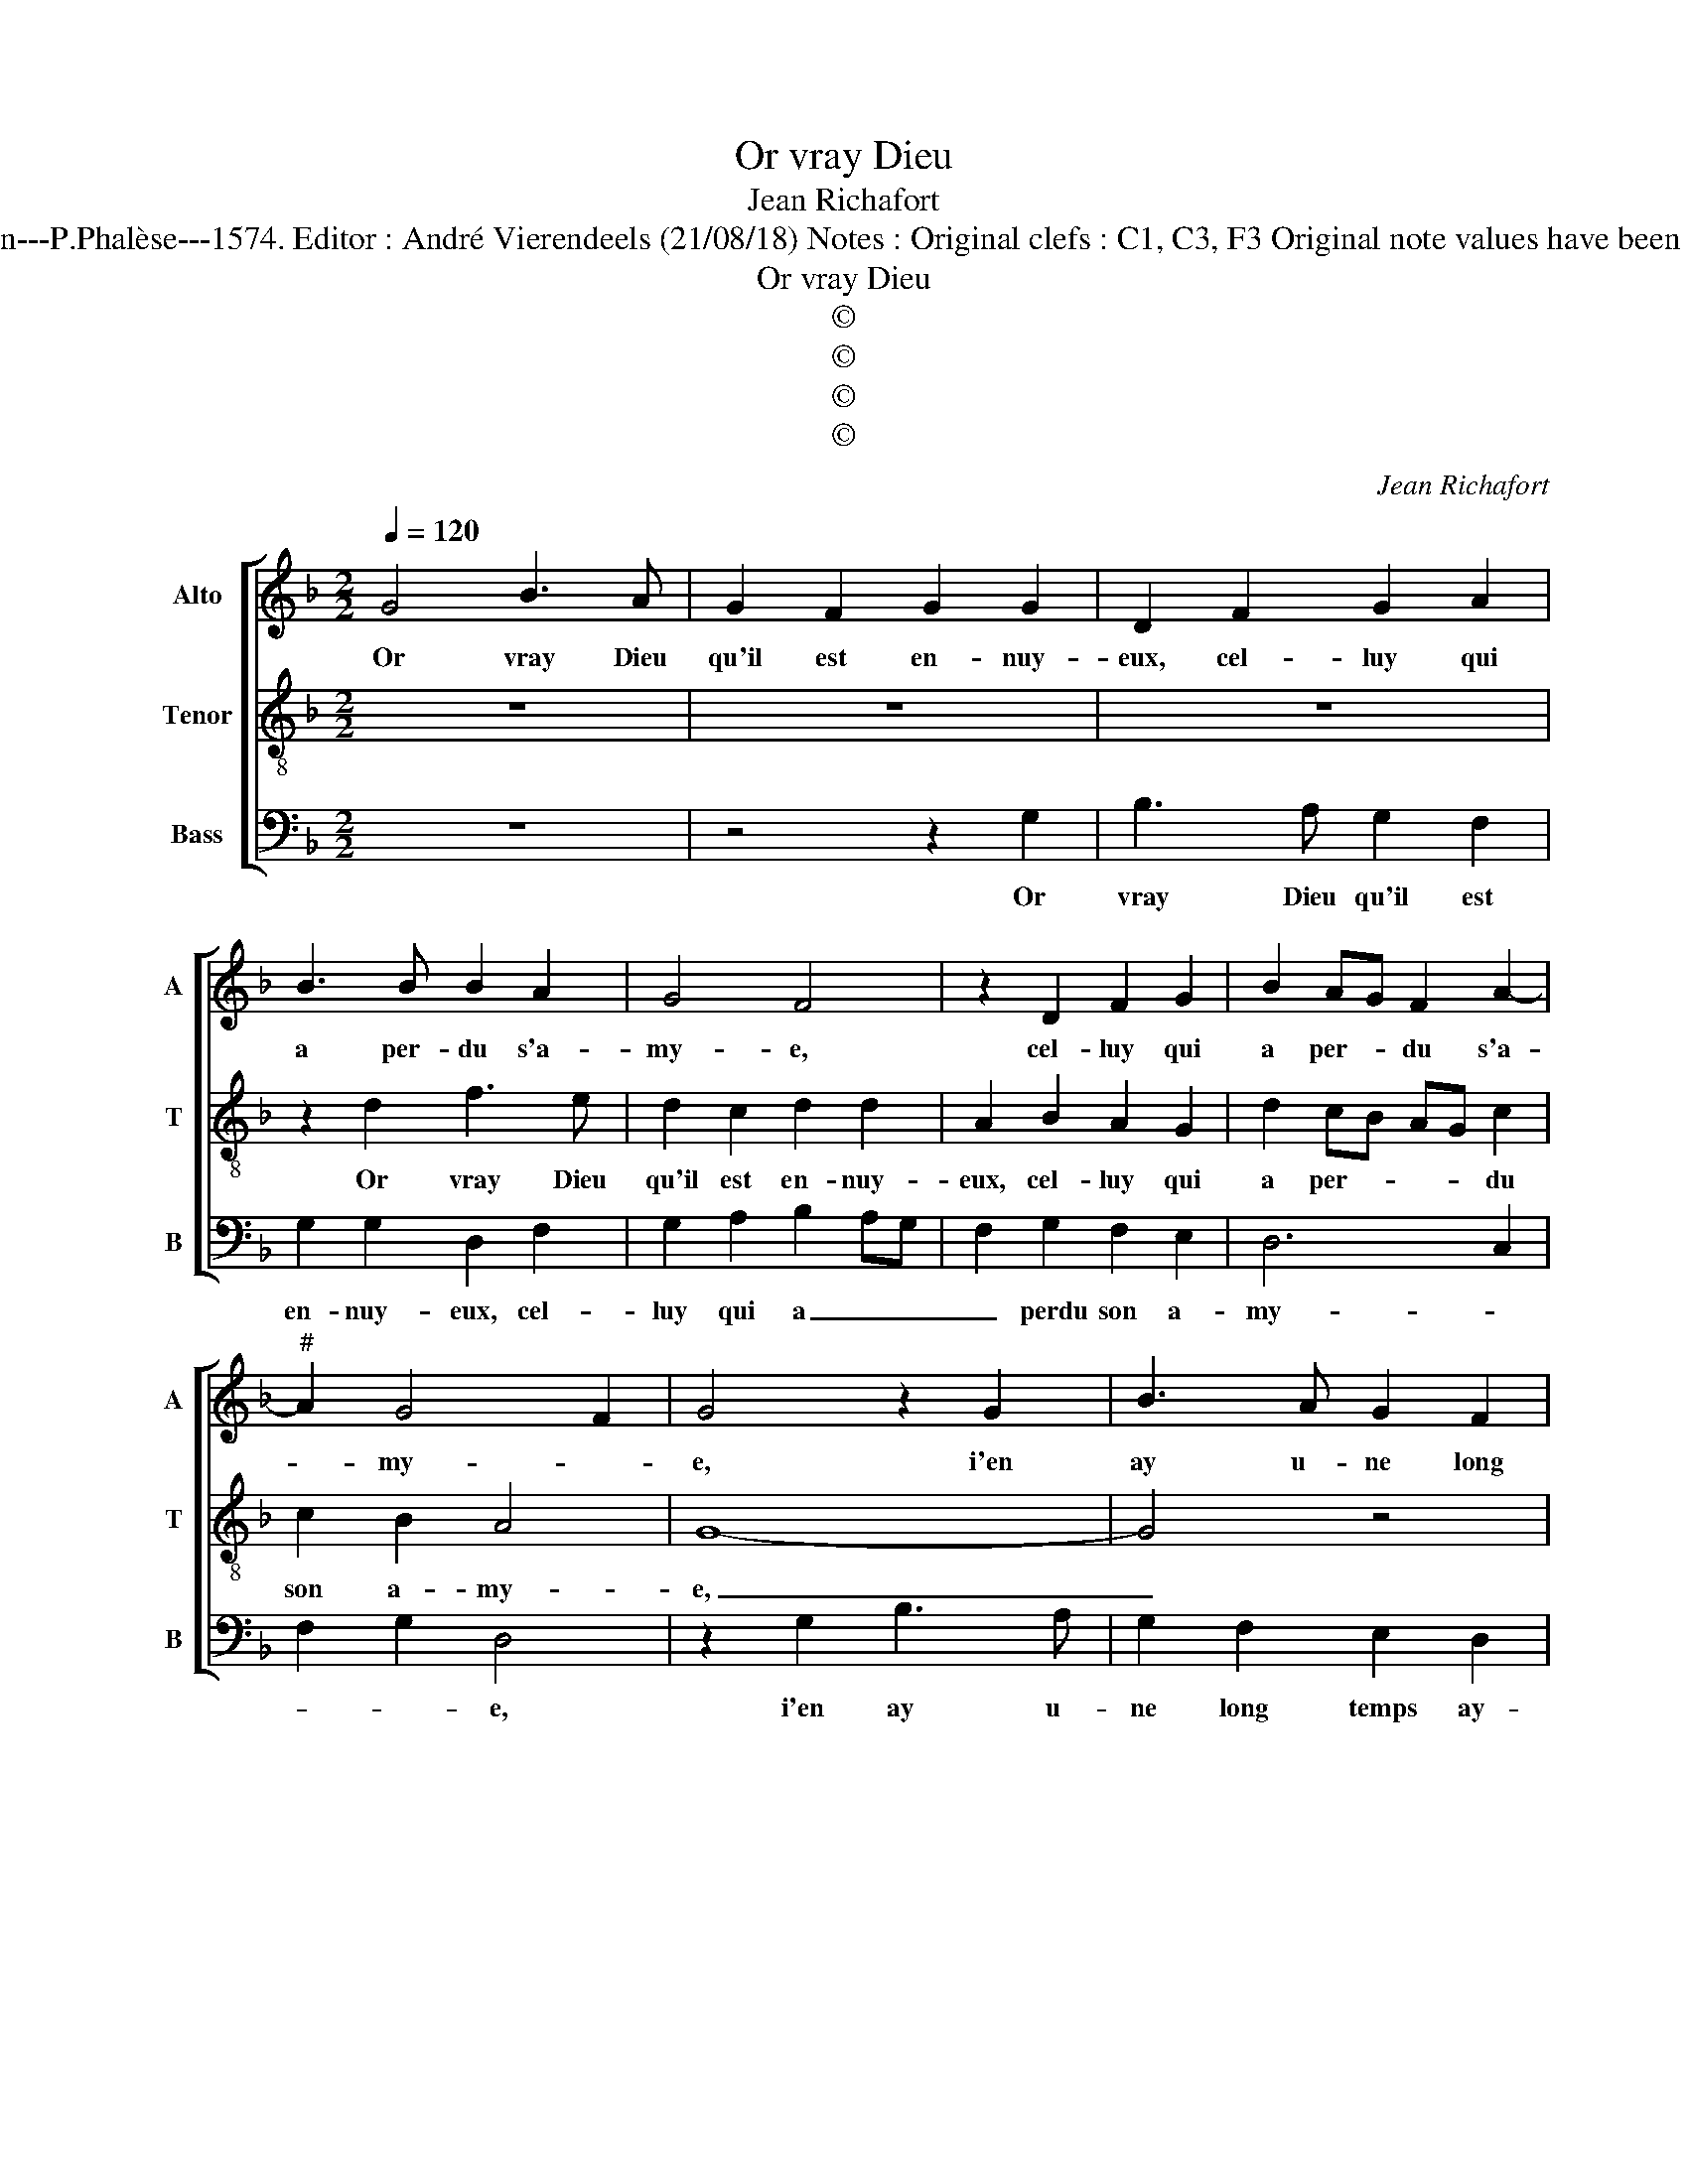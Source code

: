 X:1
T:Or vray Dieu
T:Jean Richafort
T:Source: La fleur des chansons à 3---Louvain---P.Phalèse---1574. Editor : André Vierendeels (21/08/18) Notes : Original clefs : C1, C3, F3 Original note values have been halved Editorial accidentals above the staff
T:Or vray Dieu
T:©
T:©
T:©
T:©
C:Jean Richafort
Z:©
%%score [ 1 2 3 ]
L:1/8
Q:1/4=120
M:2/2
K:F
V:1 treble nm="Alto" snm="A"
V:2 treble-8 nm="Tenor" snm="T"
V:3 bass nm="Bass" snm="B"
V:1
 G4 B3 A | G2 F2 G2 G2 | D2 F2 G2 A2 | B3 B B2 A2 | G4 F4 | z2 D2 F2 G2 | B2 AG F2 A2- | %7
w: Or vray Dieu|qu'il est en- nuy-|eux, cel- luy qui|a per- du s'a-|my- e,|cel- luy qui|a per- * du s'a-|
"^#" A2 G4 F2 | G4 z2 G2 | B3 A G2 F2 | G2 G2 D2 D2 | F2 G2 B2 AG | F4 z2 D2 | F2 G2 B2 AG | %14
w: * my- *|e, i'en|ay u- ne long|temps ay- mé, que|i'ay per- du- * *|e, que|i'ay per du- * *|
 F2 A4 G2- | G2 F2 G4 | z4 G2 GG | F2 F2 G2 B2- | B2 A2 B4 | z8 | G2 GG F2 F2 | G2 B2 B2 A2 | %22
w: e par en-|* nuy- e,|ie suis en|grand me- lan- co-|* ly- e,||ie suis en grand me-|lan- co- ly- e,|
 G2 GG F2 F2 | G2 B4 A2 | B2 B2 c3 B | AG B4 A2 | G2 G2 F2 D2 |"^-natural" F3 E D4 | D2 F3 E D2- | %29
w: ie suis en grand me-|lan- co- ly-|e, à peu com-|me _ des- es-|* pe- ré, il|vous _ _|sou- vien- * ne|
 D2 E2 F2 G2 | D2 D2 F2 G2 | B2 AG F2 A2- | A2 G4 F2 | G2 D2 F3 E | D4 D2 F2- | FE D4 E2 | %36
w: _ de vo- stre'a-|my- e qui a|e- * * sté long|_ temps pas-|sée, il vous _|_ sou- vien-|* * ne, de|
 F2 G2 D2 D2 | F2 G2 B2 AG | F2 A3 G G2- | G2 F2 !fermata!G4 |] %40
w: vo- stre'a- my- e|qui a e- sté _|long temps _ pas-|* sé- e.|
V:2
 z8 | z8 | z8 | z2 d2 f3 e | d2 c2 d2 d2 | A2 B2 A2 G2 | d2 cB AG c2 | c2 B2 A4 | G8- | G4 z4 | %10
w: |||Or vray Dieu|qu'il est en- nuy-|eux, cel- luy qui|a per- * * * du|son a- my-|e,|_|
 z2 d2 f3 e | d2 c2 d2 d2 | A2 z d c2 B2 | A2 G2 d2 cB | AG c3 BAG | A4 G4 | d2 dd c2 c2 | %17
w: i'en ay u-|ne long temps ay-|mé, que i'ay per-|du- e par en- *|* * nuy- * * *|* e,|ie suis en grand me-|
"^b" d2 f4 e2 | f4 d2 dd | c2 c2 d2 f2- | f2 e2 f2 ed | edcB c2 d2- | d2 Bc defd | edcB c4 | %24
w: lan- co- ly-|e, ie suis en|grand me- lan- co-|* ly- * * *|* * * * * e,|_ me- * lan- * * *|co- * * * ly-|
"^b" B2 d2 e3 d | cB d2 e2 d2- | d2 c2 d4- | d4 z2 d2 | f3 e d3 e | f2 g2 d4 | z2 B2 A2 G2 | %31
w: e, à peu com-|me _ des- es- pe-|* * ré,|_ il|vous sou- vien'- de|vo- stre'a- mye',|qui a e-|
 d2 cB AG c2- | cBAG A4 | G4 z4 | z2 d2 f3 e | d3 e f2 g2 | d4 z2 B2 | A2 G2 d2 cB | AG c3 B AG | %39
w: sté long _ _ _ temps|_ _ _ _ pas-|sée,|il vous sou-|vien' de vo- stre'a-|mye', qui|a e- sté long _|_ _ temps _ pas- *|
 A4 !fermata!G4 |] %40
w: sé- e.|
V:3
 z8 | z4 z2 G,2 | B,3 A, G,2 F,2 | G,2 G,2 D,2 F,2 | G,2 A,2 B,2 A,G, | F,2 G,2 F,2 E,2 | D,6 C,2 | %7
w: |Or|vray Dieu qu'il est|en- nuy- eux, cel-|luy qui a _ _|_ perdu son a-|my- *|
 F,2 G,2 D,4 | z2 G,2 B,3 A, | G,2 F,2 E,2 D,2 | G,4 F,2 z G, | F,2 E,2 D,4 | z2 B,2 A,2 G,2 | %13
w: * * e,|i'en ay u-|ne long temps ay-|may- e, que|i'ay per- due,|que i'ay per-|
 F,2 E,2 D,4- | D,2 C,2 F,2 G,2 | D,4 G,4- | G,4 z4 | z4 G,2 G,G, | F,2 F,2 G,2 B,2- | %19
w: du- e par|_ en- * *|nuy- e,|_|ie suis en|grand me- lan- co-|
 B,2 A,2 G,2 F,2 | G,2 F,E, D,4 | G,2 G,G, F,2 F,2 | G,2 B,4 A,2 | G,4 F,4 | z2 G,2 C,4- | %25
w: * ly- * *|* * * e,|ie suis en grand me-|lan- co- *|ly- e,|à peu|
 C,2 B,,2 C,2 D,2 |"^b""^b""^b" E,2 E,2 D,4 |"^-natural" z2 D,2 F,3 E, |"^#" D,3 E, F,2 G,2 | %29
w: _ com- me des-|es- pe- ré,|il vous sou-|vien' de vo- stre'a-|
 D,2 G,2 F,2 B,2- | B,2 A,G, F,2 E,2 | D,6 C,2 |"^b" E,4 D,4 | G,4 z2 D,2 | F,3 E, D,3 E, | %35
w: my- e qui a|_ _ _ e- sté|long temps|pas- sé-|e, il|vous sou- vien- ne|
 F,2 G,2 D,2 G,2 | F,2 B,4 A,G, | F,2 E,2 D,4- |"^b" D,2 C,2 E,4 | D,4 !fermata!G,4 |] %40
w: de vo- stre'a- mye|qui a _ _|e- sté long|_ temps pas-|sé- e.|

